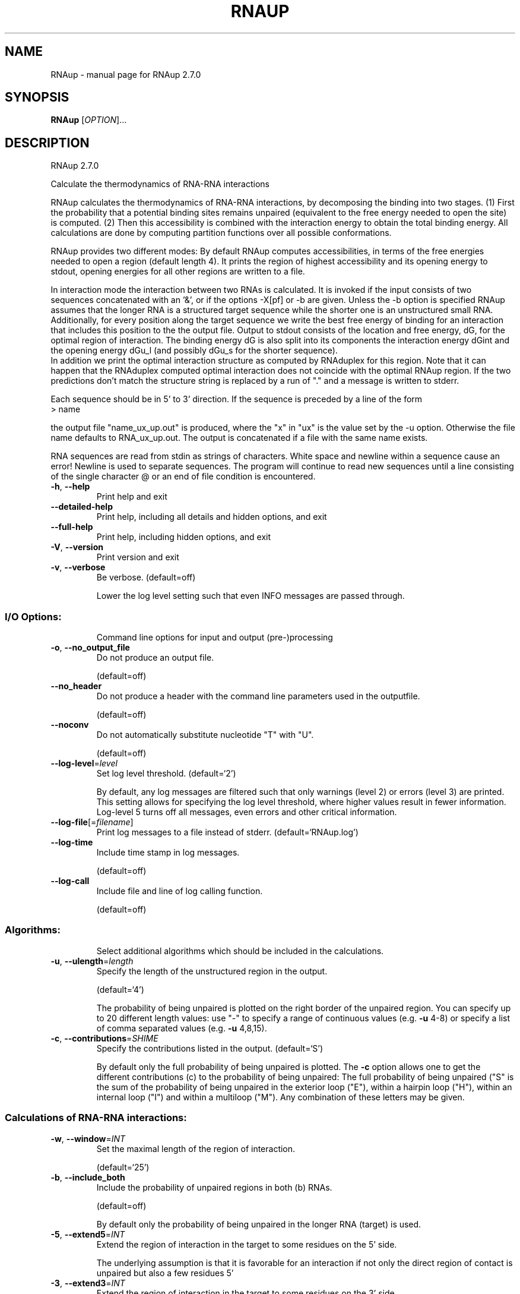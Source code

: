 .\" DO NOT MODIFY THIS FILE!  It was generated by help2man 1.49.3.
.TH RNAUP "1" "October 2024" "RNAup 2.7.0" "User Commands"
.SH NAME
RNAup \- manual page for RNAup 2.7.0
.SH SYNOPSIS
.B RNAup
[\fI\,OPTION\/\fR]...
.SH DESCRIPTION
RNAup 2.7.0
.PP
Calculate the thermodynamics of RNA\-RNA interactions
.PP
RNAup calculates the thermodynamics of RNA\-RNA interactions, by decomposing the
binding into two stages. (1) First the probability that a potential binding
sites remains unpaired (equivalent to the free energy needed to open the site)
is computed. (2) Then this accessibility is combined with the interaction
energy to obtain the total binding energy. All calculations are done by
computing partition functions over all possible conformations.
.PP

RNAup provides two different modes: By default RNAup computes accessibilities,
in terms of the free energies needed to open a region (default length 4). It
prints the region of highest accessibility and its opening energy to stdout,
opening energies for all other regions are written to a file.

.br
In interaction mode the interaction between two RNAs is calculated. It is
invoked if the input consists of two sequences concatenated with an '&',
or if the options -X[pf] or -b are given. Unless the -b option is specified
RNAup assumes that the longer RNA is a structured target sequence
while the shorter one is an unstructured small RNA.
.br
Additionally, for every position along the target sequence we write the best
free energy of binding for an interaction that includes this position to the
the output file.
Output to stdout consists of the location and free energy, dG,
for the optimal region of interaction. The binding energy dG is also split into
its components the interaction energy dGint and the opening energy dGu_l (and
possibly dGu_s for the shorter sequence).
.br
In addition we print the optimal interaction structure as computed by RNAduplex
for this region. Note that it can happen that the RNAduplex computed optimal
interaction does not coincide with the optimal RNAup region. If the two
predictions don't match the structure string is replaced by a run of "."
and a message is written to stderr.
.br

Each sequence should be in 5' to 3' direction. If the sequence is preceded
by a line of the form
.nf
.ft CW
> name
.ft
.fi

the output file "name_ux_up.out" is produced, where the "x" in "ux" is the
value set by the -u option. Otherwise the file name defaults to
RNA_ux_up.out. The output is concatenated if a file with the same name exists.
.br

RNA sequences are read from stdin as strings of characters. White space and
newline within a sequence cause an error! Newline is used to separate
sequences. The program will continue to read new sequences until a line
consisting of the single character @ or an end of file condition is
encountered.
.TP
\fB\-h\fR, \fB\-\-help\fR
Print help and exit
.TP
\fB\-\-detailed\-help\fR
Print help, including all details and hidden
options, and exit
.TP
\fB\-\-full\-help\fR
Print help, including hidden options, and exit
.TP
\fB\-V\fR, \fB\-\-version\fR
Print version and exit
.TP
\fB\-v\fR, \fB\-\-verbose\fR
Be verbose.
(default=off)
.IP
Lower the log level setting such that even INFO messages are passed through.
.SS "I/O Options:"
.IP
Command line options for input and output (pre\-)processing
.TP
\fB\-o\fR, \fB\-\-no_output_file\fR
Do not produce an output file.
.IP
(default=off)
.TP
\fB\-\-no_header\fR
Do not produce a header with the command line
parameters used in the outputfile.
.IP
(default=off)
.TP
\fB\-\-noconv\fR
Do not automatically substitute nucleotide "T"
with "U".
.IP
(default=off)
.TP
\fB\-\-log\-level\fR=\fI\,level\/\fR
Set log level threshold.
(default=`2')
.IP
By default, any log messages are filtered such that only warnings (level 2)
or errors (level 3) are printed. This setting allows for specifying the log
level threshold, where higher values result in fewer information. Log\-level 5
turns off all messages, even errors and other critical information.
.TP
\fB\-\-log\-file\fR[=\fI\,filename\/\fR]
Print log messages to a file instead of stderr.
(default=`RNAup.log')
.TP
\fB\-\-log\-time\fR
Include time stamp in log messages.
.IP
(default=off)
.TP
\fB\-\-log\-call\fR
Include file and line of log calling function.
.IP
(default=off)
.SS "Algorithms:"
.IP
Select additional algorithms which should be included in the calculations.
.TP
\fB\-u\fR, \fB\-\-ulength\fR=\fI\,length\/\fR
Specify the length of the unstructured region in
the output.
.IP
(default=`4')
.IP
The probability of being unpaired is plotted on the right border of the
unpaired region. You can specify up to 20 different length values: use "\-"
to specify a range of continuous values (e.g. \fB\-u\fR 4\-8) or specify a list of
comma separated values (e.g. \fB\-u\fR 4,8,15).
.TP
\fB\-c\fR, \fB\-\-contributions\fR=\fI\,SHIME\/\fR
Specify the contributions listed in the output.
(default=`S')
.IP
By default only the full probability of being unpaired is plotted. The \fB\-c\fR
option allows one to get the different contributions (c) to the probability
of being unpaired: The full probability of being unpaired ("S" is the sum
of the probability of being unpaired in the exterior loop ("E"), within a
hairpin loop ("H"), within an internal loop ("I") and within a multiloop
("M"). Any combination of these letters may be given.
.SS "Calculations of RNA-RNA interactions:"
.TP
\fB\-w\fR, \fB\-\-window\fR=\fI\,INT\/\fR
Set the maximal length of the region of
interaction.
.IP
(default=`25')
.TP
\fB\-b\fR, \fB\-\-include_both\fR
Include the probability of unpaired regions in
both (b) RNAs.
.IP
(default=off)
.IP
By default only the probability of being unpaired in the longer RNA (target)
is used.
.TP
\fB\-5\fR, \fB\-\-extend5\fR=\fI\,INT\/\fR
Extend the region of interaction in the target
to some residues on the 5' side.
.IP
The underlying assumption is that it is favorable for an interaction if not
only the direct region of contact is unpaired but also a few residues 5'
.TP
\fB\-3\fR, \fB\-\-extend3\fR=\fI\,INT\/\fR
Extend the region of interaction in the target
to some residues on the 3' side.
.IP
The underlying assumption is that it is favorable for an interaction if not
only the direct region of contact is unpaired but also a few residues 3'
.TP
\fB\-\-interaction_pairwise\fR
Activate pairwise interaction mode.
(default=off)
.IP
The first sequence interacts with the 2nd, the third with the 4th etc. If
activated, two interacting sequences may be given in a single line separated
by "&" or each sequence may be given on an extra line.
.TP
\fB\-\-interaction_first\fR
Activate interaction mode using first sequence
only.
.IP
(default=off)
.IP
The interaction of each sequence with the first one is calculated (e.g.
interaction of one mRNA with many small RNAs). Each sequence has to be given
on an extra line
.TP
\fB\-S\fR, \fB\-\-pfScale\fR=\fI\,DOUBLE\/\fR
In the calculation of the pf use scale*mfe as an
estimate for the ensemble free energy (used to
avoid overflows).
.IP
(default=`1.07')
.IP
The default is 1.07, useful values are 1.0 to 1.2. Occasionally needed for
long sequences.
.SS "Structure Constraints:"
.IP
Command line options to interact with the structure constraints feature of
this program
.TP
\fB\-C\fR, \fB\-\-constraint\fR
Apply structural constraint(s) during
prediction.
.IP
(default=off)
.IP
The program first reads the sequence(s), then a dot\-bracket like string
containing constraints on the structure. The following symbols are
recognized:
.IP
\&'.' ... no constraint for this base
.IP
\&'x' ... the base is unpaired
.IP
\&'<' ... the base pairs downstream, i.e. i is paired with j > i
.IP
\&'>' ... the base pairs upstream, i.e. i is paired with j < i
.IP
\&'()' ... base i pairs with base j
.IP
\&'|' ... the corresponding base has to be paired intermolecularily (only for
.IP
interaction mode)
.SS "Energy Parameters:"
.IP
Energy parameter sets can be adapted or loaded from user\-provided input files
.TP
\fB\-T\fR, \fB\-\-temp\fR=\fI\,DOUBLE\/\fR
Rescale energy parameters to a temperature of
temp C. Default is 37C.
.IP
(default=`37.0')
.TP
\fB\-P\fR, \fB\-\-paramFile\fR=\fI\,paramfile\/\fR
Read energy parameters from paramfile, instead
of using the default parameter set.
.IP
Different sets of energy parameters for RNA and DNA should accompany your
distribution.
See the RNAlib documentation for details on the file format. The placeholder
file name 'DNA' can be used to load DNA parameters without the need to
actually specify any input file.
.TP
\fB\-4\fR, \fB\-\-noTetra\fR
Do not include special tabulated stabilizing
energies for tri\-, tetra\- and hexaloop
hairpins.
.IP
(default=off)
.IP
Mostly for testing.
.TP
\fB\-\-salt\fR=\fI\,DOUBLE\/\fR
Set salt concentration in molar (M). Default is
1.021M.
.TP
\fB\-\-saltInit\fR=\fI\,DOUBLE\/\fR
Provide salt correction for duplex
initialization (in kcal/mol).
.SS "Model Details:"
.IP
Tweak the energy model and pairing rules additionally using the following
parameters
.TP
\fB\-d\fR, \fB\-\-dangles\fR=\fI\,INT\/\fR
Specify "dangling end" model for bases
adjacent to helices in free ends and
multi\-loops.
.IP
(default=`2')
.IP
With \fB\-d2\fR dangling energies will be added for the bases adjacent to a helix on
both sides in any case.
.IP
The option \fB\-d0\fR ignores dangling ends altogether (mostly for debugging).
.TP
\fB\-\-noLP\fR
Produce structures without lonely pairs (helices
of length 1).
.IP
(default=off)
.IP
For partition function folding this only disallows pairs that can only occur
isolated. Other pairs may still occasionally occur as helices of length 1.
.TP
\fB\-\-noGU\fR
Do not allow GU pairs.
.IP
(default=off)
.TP
\fB\-\-noClosingGU\fR
Do not allow GU pairs at the end of helices.
.IP
(default=off)
.TP
\fB\-\-nsp\fR=\fI\,STRING\/\fR
Allow other pairs in addition to the usual
AU,GC,and GU pairs.
.IP
Its argument is a comma separated list of additionally allowed pairs. If the
first character is a "\-" then AB will imply that AB and BA are allowed
pairs, e.g. \fB\-\-nsp=\fR"\-GA"  will allow GA and AG pairs. Nonstandard pairs are
given 0 stacking energy.
.TP
\fB\-\-energyModel\fR=\fI\,INT\/\fR
Set energy model.
.IP
Rarely used option to fold sequences from the artificial ABCD... alphabet,
where A pairs B, C\-D etc.  Use the energy parameters for GC (\fB\-\-energyModel\fR 1)
or AU (\fB\-\-energyModel\fR 2) pairs.
.TP
\fB\-\-helical\-rise\fR=\fI\,FLOAT\/\fR
Set the helical rise of the helix in units of
Angstrom.
.IP
(default=`2.8')
.IP
Use with caution! This value will be re\-set automatically to 3.4 in case DNA
parameters are loaded via \fB\-P\fR DNA and no further value is provided.
.TP
\fB\-\-backbone\-length\fR=\fI\,FLOAT\/\fR
Set the average backbone length for looped
regions in units of Angstrom.
.IP
(default=`6.0')
.IP
Use with caution! This value will be re\-set automatically to 6.76 in case DNA
parameters are loaded via \fB\-P\fR DNA and no further value is provided.
.SH REFERENCES
.I If you use this program in your work you might want to cite:

R. Lorenz, S.H. Bernhart, C. Hoener zu Siederdissen, H. Tafer, C. Flamm, P.F. Stadler and I.L. Hofacker (2011),
"ViennaRNA Package 2.0",
Algorithms for Molecular Biology: 6:26 

I.L. Hofacker, W. Fontana, P.F. Stadler, S. Bonhoeffer, M. Tacker, P. Schuster (1994),
"Fast Folding and Comparison of RNA Secondary Structures",
Monatshefte f. Chemie: 125, pp 167-188

R. Lorenz, I.L. Hofacker, P.F. Stadler (2016),
"RNA folding with hard and soft constraints",
Algorithms for Molecular Biology 11:1 pp 1-13

U. Mueckstein, H. Tafer, J. Hackermueller, S.H. Bernhart, P.F. Stadler, and I.L. Hofacker (2006),
"Thermodynamics of RNA-RNA Binding",
Bioinformatics: 22(10), pp 1177-1182

.I The energy parameters are taken from:

D.H. Mathews, M.D. Disney, D. Matthew, J.L. Childs, S.J. Schroeder, J. Susan, M. Zuker, D.H. Turner (2004),
"Incorporating chemical modification constraints into a dynamic programming algorithm for prediction of RNA secondary structure",
Proc. Natl. Acad. Sci. USA: 101, pp 7287-7292

D.H Turner, D.H. Mathews (2009),
"NNDB: The nearest neighbor parameter database for predicting stability of nucleic acid secondary structure",
Nucleic Acids Research: 38, pp 280-282
.SH EXAMPLES

.B Output to stdout:

In Interaction mode RNAup prints the most favorable interaction energy
between the two sequences to stdout. The most favorable interaction energy
(dG) depends on the position in the longer sequence (region [i,j]) and the
position in the shorter sequence (region[k,l]): dG[i,j;k,l].  dG[i,j;k,l] is the
largest contribution to dG[i,j] = sum_kl dG[i,j;k,l] which is given in the
output file: therefore dG[i,j;k,l] <= dG[i,j].

.nf
.ft CW
  '....,....1....,....2....,....3....,....4....,....5....,....6....,....7....,....8'
  > franz
  GGAGUAGGUUAUCCUCUGUU
  > sissi
  AGGACAACCU
  dG = dGint + dGu_l
  (((((.((((&)))).)))))   6,15  :   1,10  (-6.66 = -9.89 + 3.23)
  AGGUUAUCCU&AGGACAACCU
  RNAup output in file: franz_sissi_w25_u3_4_up.out
.ft
.fi

where the result line contains following information

.nf
.ft CW
  RNAduplex results       [i,j]     [k,l]    dG = dGint + dGu_l
  (((((.((((&)))).)))))   6,15   :  1,10     (-6.66=-9.89+3.23)
.ft
.fi


.RD
.B Output to file:

Output to file contains a header including date, the command line of the
call to RNAup, length and names of the input sequence(s) followed
by the sequence(s). The first sequence is the target sequence.
Printing of the header can be turned off using the -nh option.

The line directly after the header gives the column names for the output:

.nf
.ft CW
  position     dGu_l for -u 3      dGu_l for -u 4       dG
#     pos      u3S       u3H       u4S       u4H        dG
.ft
.fi

where all information refers to the target sequence. The dGu_l column contains
information about the -u value (u=3 or u=4) and the contribution to the free
energy to open all structures "S" or only hairpin loops "H", see option -c.
NA means that no results is possible (e.g. column u3S row 2: no region of
length 3 ending at position 2 exists).

.nf
.ft CW
#  Thu Apr 10 09:15:11 2008
#  RNAup -u 3,4 -c SH -b
#  20 franz
#  GGAGUAGGUUAUCCUCUGUU
#  10 sissi
#  AGGACAACCU
#     pos      u3S       u3H       u4S       u4H        dG
       1        NA        NA        NA        NA    -1.540
       2        NA        NA        NA        NA    -1.540
       3     1.371        NA        NA        NA    -1.217
       4     1.754     5.777     1.761        NA    -1.393
       5     1.664     3.140     1.811     5.800    -1.393
.ft
.fi


If the -b option is selected position and dGu_s values for the shorter sequence
are written after the information for the target sequence.
.SH AUTHOR

Ivo L Hofacker, Peter F Stadler, Ulrike Mueckstein, Ronny Lorenz
.SH "REPORTING BUGS"

If in doubt our program is right, nature is at fault.
Comments should be sent to rna@tbi.univie.ac.at.
